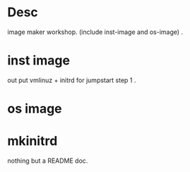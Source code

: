 * Desc

image maker workshop. (include inst-image and os-image) . 


* inst image

out put vmlinuz + initrd for jumpstart step 1 .  

* os image


* mkinitrd

   nothing but a README doc.


